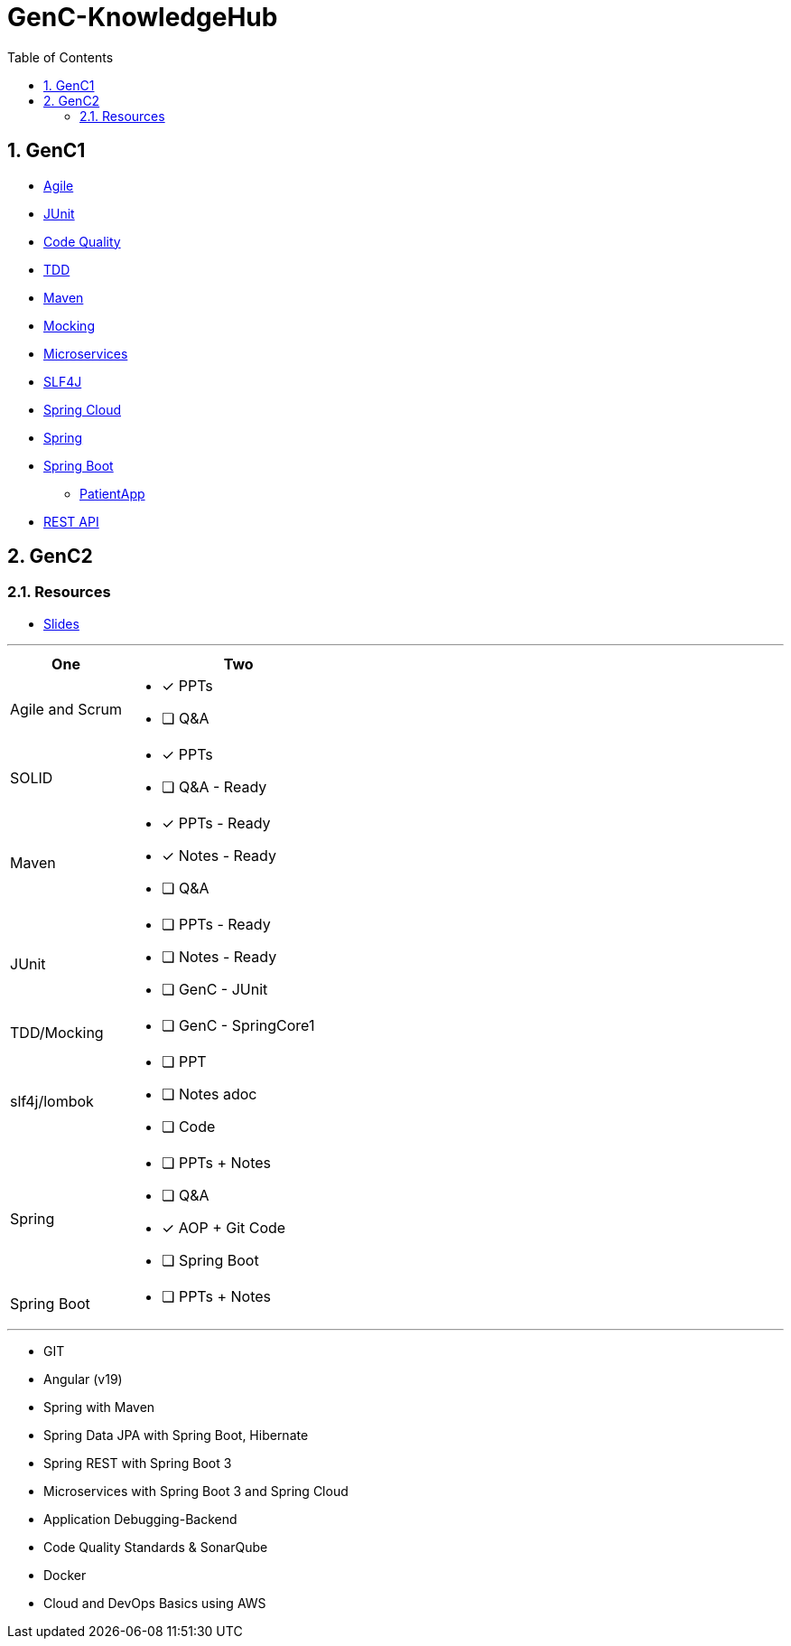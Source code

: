 = GenC-KnowledgeHub
:toc: right
:toclevels: 5
:sectnums: 5


== GenC1


* link:gen-c/agile/gen-c-agile.adoc[Agile]
* link:gen-c/junit/junit.adoc[JUnit]
* link:gen-c/junit/code-quality.adoc[Code Quality]
* link:gen-c/junit/tdd.adoc[TDD]
* link:gen-c/maven/maven-genc.adoc[Maven]
* link:gen-c/mocking/mocking.adoc[Mocking]
* link:gen-c/ms/gen-c-ms.adoc[Microservices]
* link:gen-c/slf4j/slf4j.adoc[SLF4J]
* link:gen-c/spring/gen-c-spring-cloud.adoc[Spring Cloud]
* link:gen-c/spring/genc-spring-core.adoc[Spring]
* link:gen-c/spring/gen-c-springboot-1.adoc[Spring Boot]
** https://github.com/Naresh-Chaurasia/GenC-SpringBoot-PatientApp[PatientApp]
* link:gen-c/rest/gen-c-rest-1.adoc[REST API]

##############################################

== GenC2

=== Resources

* https://github.com/Naresh-Chaurasia/GenC-KnowledgeHub/tree/main/gen-c/slide[Slides]


---

[cols="1,2"]
|===
| One | Two

| Agile and Scrum
a|
- [x] PPTs
- [ ] Q&A

| SOLID
a|
- [x] PPTs
- [ ] Q&A - Ready

| Maven
a|
- [x] PPTs - Ready
- [x] Notes - Ready
- [ ] Q&A

| JUnit
a|
- [ ] PPTs - Ready
- [ ] Notes - Ready
- [ ] GenC - JUnit

| TDD/Mocking
a|
- [ ] GenC - SpringCore1

| slf4j/lombok
a|
- [ ] PPT
- [ ] Notes adoc
- [ ] Code

| Spring
a|
- [ ] PPTs + Notes
- [ ] Q&A
- [x] AOP + Git Code
- [ ] Spring Boot


| Spring Boot
a|
- [ ] PPTs + Notes


|===

---

* GIT
* Angular (v19)
* Spring with Maven
* Spring Data JPA with Spring Boot, Hibernate
* Spring REST with Spring Boot 3
* Microservices with Spring Boot 3 and Spring Cloud
* Application Debugging-Backend
* Code Quality Standards & SonarQube
* Docker
* Cloud and DevOps Basics using AWS

